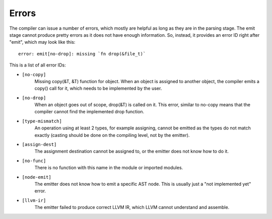 Errors
======

The compiler can issue a number of errors, which mostly are helpful as long as
they are in the parsing stage. The emit stage cannot produce pretty errors as
it does not have enough information. So, instead, it provides an error ID right
after "emit", which may look like this::

        error: emit[no-drop]: missing `fn drop(&file_t)`

This is a list of all error IDs:

* ``[no-copy]``
        Missing copy(&T, &T) function for object. When an object is assigned to
        another object, the compiler emits a copy() call for it, which needs to
        be implemented by the user.

* ``[no-drop]``
        When an object goes out of scope, drop(&T) is called on it. This error,
        similar to no-copy means that the compiler cannot find the implemented
        drop function.

* ``[type-mismatch]``
        An operation using at least 2 types, for example assigning, cannot be
        emitted as the types do not match exactly (casting should be done on
        the compiling level, not by the emitter).

* ``[assign-dest]``
        The assignment destination cannot be assigned to, or the emitter does
        not know how to do it.

* ``[no-func]``
        There is no function with this name in the module or imported modules.

* ``[node-emit]``
        The emitter does not know how to emit a specific AST node. This is
        usually just a "not implemented yet" error.

* ``[llvm-ir]``
        The emitter failed to produce correct LLVM IR, which LLVM cannot
        understand and assemble.
